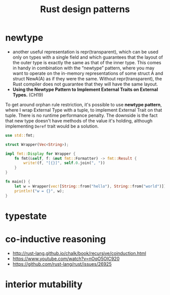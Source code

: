 :PROPERTIES:
:ID:       1711a3a7-9746-45c5-a1c6-928377bd7a21
:END:
#+title: Rust design patterns
#+filetags: rust

* newtype
- another useful representation is repr(transparent), which can be used only on types with a single field and which guarantees that the layout of the outer type is exactly the same as that of the inner type. This comes in handy in combination with the “newtype” pattern, where you may want to operate on the in-memory representations of some struct A and struct NewA(A) as if they were the same. Without repr(transparent), the Rust compiler does not guarantee that they will have the same layout.
- *Using the Newtype Pattern to Implement External Traits on External Types.* (CH19)
To get around orphan rule restriction, it's possible to use *newtype pattern*, where I wrap External Type with a tuple, to implement External Trait on that tuple. There is no runtime  performance penalty. The downside is the fact that new type doesn't have methods of the value it's holding, although implementing =Deref= trait would be a solution.

  #+begin_src rust
    use std::fmt;

    struct Wrapper(Vec<String>);

    impl fmt::Display for Wrapper {
        fn fmt(&self, f: &mut fmt::Formatter) -> fmt::Result {
            write!(f, "[{}]", self.0.join(", "))
        }
    }

    fn main() {
        let w = Wrapper(vec![String::from("hello"), String::from("world")]);
        println!("w = {}", w);
    }
  #+end_src
* typestate
:PROPERTIES:
:ID:       72caa898-b8a5-4045-8eea-c1a9656514a1
:END:
* co-inductive reasoning
- http://rust-lang.github.io/chalk/book/recursive/coinduction.html
- https://www.youtube.com/watch?v=nOqO5OlC920
- https://github.com/rust-lang/rust/issues/26925
* interior mutability
:PROPERTIES:
:ID:       65e8df06-496f-471e-b581-509c4433de87
:END:
* COMMENT old example
#+begin_src rust
use std::ops::Deref;

struct DerefExample<T> {
    value: T
}

impl<T> Deref for DerefExample<T> {
    type Target = T;

    fn deref(&self) -> &Self::Target {
        &self.value
    }
}

let x = DerefExample { value: 'a' };
assert_eq!('a', *x);
let y = DerefExample { value: 1 };
assert_eq!(1, *y);
#+end_src

#+begin_src rust
use std::ops::Add;

#[derive(Debug, PartialEq)]
struct Point {
    x: i32,
    y: i32,
}

impl Add for Point {
    type Output = Point;

    fn add(self, other: Point) -> Point {
        Point {
            x: self.x + other.x,
            y: self.y + other.y,
        }
    }
}

assert_eq!(
    Point { x: 1, y: 0 } + Point { x: 2, y: 3 },
    Point { x: 3, y: 3 }
);
#+end_src

#+begin_src rust
let v: Vec<bool> = x.iter().filter(|v| match v { true => false, false => true} ).cloned().collect();
let x: Vec<bool> = vec![true,false,false];
println!("{:?}", v);
#+end_src
